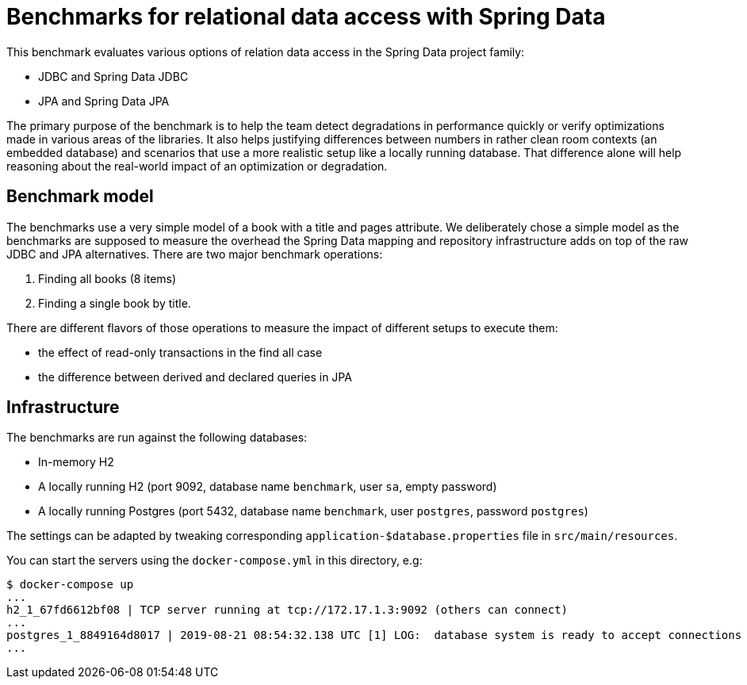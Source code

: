 = Benchmarks for relational data access with Spring Data

This benchmark evaluates various options of relation data access in the Spring Data project family:

- JDBC and Spring Data JDBC
- JPA and Spring Data JPA

The primary purpose of the benchmark is to help the team detect degradations in performance quickly or verify optimizations made in various areas of the libraries.
It also helps justifying differences between numbers in rather clean room contexts (an embedded database) and scenarios that use a more realistic setup like a locally running database.
That difference alone will help reasoning about the real-world impact of an optimization or degradation.

== Benchmark model

The benchmarks use a very simple model of a book with a title and pages attribute.
We deliberately chose a simple model as the benchmarks are supposed to measure the overhead the Spring Data mapping and repository infrastructure adds on top of the raw JDBC and JPA alternatives.
There are two major benchmark operations:

1. Finding all books (8 items)
2. Finding a single book by title.

There are different flavors of those operations to measure the impact of different setups to execute them:

- the effect of read-only transactions in the find all case
- the difference between derived and declared queries in JPA   

== Infrastructure

The benchmarks are run against the following databases:

- In-memory H2
- A locally running H2 (port 9092, database name `benchmark`, user `sa`, empty password)
- A locally running Postgres (port 5432, database name `benchmark`, user `postgres`, password `postgres`)

The settings can be adapted by tweaking corresponding `application-$database.properties` file in `src/main/resources`.

You can start the servers using the `docker-compose.yml` in this directory, e.g:

```
$ docker-compose up
...
h2_1_67fd6612bf08 | TCP server running at tcp://172.17.1.3:9092 (others can connect)
...
postgres_1_8849164d8017 | 2019-08-21 08:54:32.138 UTC [1] LOG:  database system is ready to accept connections
...
```